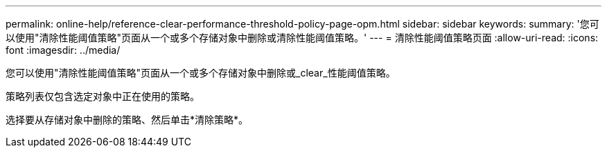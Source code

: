 ---
permalink: online-help/reference-clear-performance-threshold-policy-page-opm.html 
sidebar: sidebar 
keywords:  
summary: '您可以使用"清除性能阈值策略"页面从一个或多个存储对象中删除或清除性能阈值策略。' 
---
= 清除性能阈值策略页面
:allow-uri-read: 
:icons: font
:imagesdir: ../media/


[role="lead"]
您可以使用"清除性能阈值策略"页面从一个或多个存储对象中删除或_clear_性能阈值策略。

策略列表仅包含选定对象中正在使用的策略。

选择要从存储对象中删除的策略、然后单击*清除策略*。
